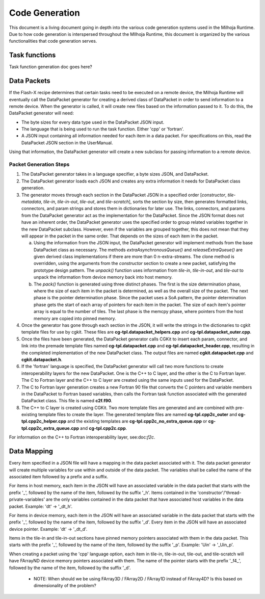 Code Generation
===============

This document is a living document going in depth into the various code generation systems used in the 
Milhoja Runtime. Due to how code generation is interspersed throughout the MIlhoja Runtime, this document 
is organized by the various functionalities that code generation serves.

Task functions
--------------

Task function generation doc goes here?

Data Packets
------------

If the Flash-X recipe determines that certain tasks need to be executed on a remote device, the Milhoja Runtime will eventually call 
the DataPacket generator for creating a derived class of DataPacket in order to send information to a remote device. When the
generator is called, it will create new files based on the information passed to it. To do this, the DataPacket generator will need:

* The byte sizes for every data type used in the DataPacket JSON input.
* The language that is being used to run the task function. Either 'cpp' or 'fortran'.
* A JSON input containing all information needed for each item in a data packet. 
  For specifications on this, read the DataPacket JSON section in the UserManual.

Using that information, the DataPacket generator will create a new subclass for passing information to a remote device.

Packet Generation Steps
"""""""""""""""""""""""

1. The DataPacket generator takes in a language specifier, a byte sizes JSON, and DataPacket. 

2. The DataPacket generator loads each JSON and creates any extra information it needs for DataPacket class generation.

3. The generator moves through each section in the DataPacket JSON in a specified order [`constructor`, `tile-metadata`, `tile-in`, 
   `tile-in-out`, `tile-out`, and `tile-scratch`], sorts the section by size, then generates formatted links, connectors, 
   and param strings and stores them in dictionaries for later use. The links, connectors, and params from the DataPacket 
   generator act as the implementation for the DataPacket. Since the JSON format does not have an inherent order, 
   the DataPacket generator uses the specified order to group related variables together in the new DataPacket subclass. 
   However, even if the variables are grouped together, this does not mean that they will appear in the packet in the same 
   order. That depends on the sizes of each item in the packet.

   a. Using the information from the JSON input, the DataPacket generator will implement methods from the base DataPacket class as necessary.
      The methods `extraAsynchronousQueue()` and `releaseExtraQueue()` are given derived class implementations if there are more than 
      0 n-extra-streams. The clone method is overridden, using the arguments from the `constructor` section to create a new packet, 
      satisfying the prototype design pattern. The `unpack()` function uses information from `tile-in`, `tile-in-out`, and `tile-out` to 
      unpack the information from device memory back into host memory.

   b. The `pack()` function is generated using three distinct phases. The first is the size determination phase, where the size of each item 
      in the packet is determined, as well as the overall size of the packet. The next phase is the pointer determination phase. Since the 
      packet uses a SoA pattern, the pointer determination phase gets the start of each array of pointers for each item in the packet. The 
      size of each item's pointer array is equal to the number of tiles. The last phase is the memcpy phase, where pointers from the host 
      memory are copied into pinned memory.

4. Once the generator has gone through each section in the JSON, it will write the strings in the dictionaries to cgkit 
   template files for use by cgkit. These files are **cg-tpl.datapacket_helpers.cpp** and **cg-tpl.datapacket_outer.cpp**.

5. Once the files have been generated, the DataPacket generator calls CGKit to insert each param, connector, and link into 
   the premade template files named **cg-tpl.datapacket.cpp** and **cg-tpl.datapacket_header.cpp**, resulting in the completed
   implementation of the new DataPacket class. The output files are named **cgkit.datapacket.cpp** and **cgkit.datapacket.h**. 

6. If the 'fortran' language is specified, the DataPacket generator will call two more functions to create interoperability 
   layers for the new DataPacket. One is the C++ to C layer, and the other is the C to Fortran layer. The C to Fortran layer and 
   the C++ to C layer are created using the same inputs used for the DataPacket.

7. The C to Fortran layer generation creates a new Fortran 90 file that converts the C pointers and variable members in the 
   DataPacket to Fortran based variables, then calls the Fortran task function associated with the generated DataPacket class. 
   This file is named **c2f.f90**.

8. The C++ to C layer is created using CGKit. Two more template files are generated and are combined with pre-existing template 
   files to create the layer. The generated template files are named **cg-tpl.cpp2c_outer** and **cg-tpl.cpp2c_helper.cpp** and 
   the existing templates are **cg-tpl.cpp2c_no_extra_queue.cpp** or **cg-tpl.cpp2c_extra_queue.cpp** and **cg-tpl.cpp2c.cpp**. 

For information on the C++ to Fortran interoperability layer, see:doc:`f2c`.

Data Mapping
------------
Every item specified in a JSON file will have a mapping in the data packet associated with it. The data packet generator will create
multiple variables for use within and outside of the data packet. The variables shall be called the name of the associated item followed by 
a prefix and a suffix.

For items in host memory, each item in the JSON will have an associated variable in the data packet that starts with the prefix '_',
followed by the name of the item, followed by the suffix '_h'. Items contained in the 'constructor'/'thread-private-variables' are the 
only variables contained in the data packet that have associated host variables in the data packet. Example: 'dt' -> '_dt_h'.

For items in device memory, each item in the JSON will have an associated variable in the data packet that starts with the prefix '_',
followed by the name of the item, followed by the suffix '_d'. Every item in the JSON will have an associated device pointer.
Example: 'dt' -> '_dt_d'. 

Items in the tile-in and tile-in-out sections have pinned memory pointers associated with them in the data packet. This starts with the 
prefix '_', followed by the name of the item, followed by the suffix '_p'. Example: 'Uin' -> '_Uin_p'.

When creating a packet using the 'cpp' language option, each item in tile-in, tile-in-out, tile-out, and tile-scratch will have FArrayND 
device memory pointers associated with them. The name of the pointer starts with the prefix '_f4_', followed by the name of the item,
followed by the suffix '_d'.

    * NOTE: When should we be using FArray3D / FArray2D / FArray1D instead of FArray4D? Is this based on dimensionality of the problem?

